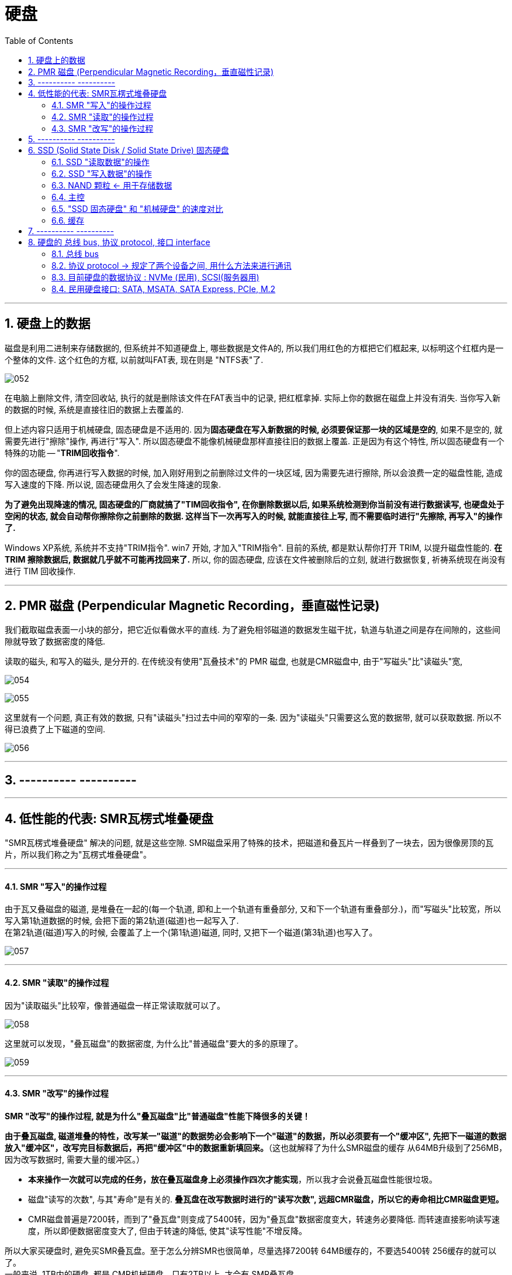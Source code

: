 
= 硬盘
:toc:
:sectnums:

---

== 硬盘上的数据

磁盘是利用二进制来存储数据的, 但系统并不知道硬盘上, 哪些数据是文件A的, 所以我们用红色的方框把它们框起来, 以标明这个红框内是一个整体的文件. 这个红色的方框, 以前就叫FAT表, 现在则是 "NTFS表"了.

image:img/052.gif[]

在电脑上删除文件, 清空回收站, 执行的就是删除该文件在FAT表当中的记录, 把红框拿掉. 实际上你的数据在磁盘上并没有消失. 当你写入新的数据的时候, 系统是直接往旧的数据上去覆盖的.

但上述内容只适用于机械硬盘, 固态硬盘是不适用的.  因为**固态硬盘在写入新数据的时候, 必须要保证那一块的区域是空的**, 如果不是空的, 就需要先进行"擦除"操作, 再进行"写入". 所以固态硬盘不能像机械硬盘那样直接往旧的数据上覆盖. 正是因为有这个特性, 所以固态硬盘有一个特殊的功能 -- "*TRIM回收指令*".

你的固态硬盘, 你再进行写入数据的时候, 加入刚好用到之前删除过文件的一块区域, 因为需要先进行擦除, 所以会浪费一定的磁盘性能, 造成写入速度的下降. 所以说, 固态硬盘用久了会发生降速的现象.

**为了避免出现降速的情况, 固态硬盘的厂商就搞了"TIM回收指令", 在你删除数据以后, 如果系统检测到你当前没有进行数据读写, 也硬盘处于空闲的状态, 就会自动帮你擦除你之前删除的数据. 这样当下一次再写入的时候, 就能直接往上写, 而不需要临时进行"先擦除, 再写入"的操作了. **

Windows XP系统, 系统并不支持"TRIM指令". win7 开始, 才加入"TRIM指令". 目前的系统, 都是默认帮你打开 TRIM, 以提升磁盘性能的.  *在 TRIM 擦除数据后, 数据就几乎就不可能再找回来了.* 所以, 你的固态硬盘, 应该在文件被删除后的立刻, 就进行数据恢复, 祈祷系统现在尚没有进行 TIM 回收操作.

---

== PMR 磁盘 (Perpendicular Magnetic Recording，垂直磁性记录)

我们截取磁盘表面一小块的部分，把它近似看做水平的直线. 为了避免相邻磁道的数据发生磁干扰，轨道与轨道之间是存在间隙的，这些间隙就导致了数据密度的降低.

读取的磁头, 和写入的磁头, 是分开的. 在传统没有使用"瓦叠技术"的 PMR 磁盘, 也就是CMR磁盘中, 由于"写磁头"比"读磁头"宽,

image:img/054.gif[]

image:img/055.gif[]

这里就有一个问题, 真正有效的数据, 只有"读磁头"扫过去中间的窄窄的一条. 因为"读磁头"只需要这么宽的数据带, 就可以获取数据. 所以不得已浪费了上下磁道的空间.

image:img/056.jpg[]

---


== ---------- ----------

---

== 低性能的代表: SMR瓦楞式堆叠硬盘


"SMR瓦楞式堆叠硬盘" 解决的问题, 就是这些空隙. SMR磁盘采用了特殊的技术，把磁道和叠瓦片一样叠到了一块去，因为很像房顶的瓦片，所以我们称之为"瓦楞式堆叠硬盘"。

---

==== SMR "写入"的操作过程

由于瓦又叠磁盘的磁道, 是堆叠在一起的(每一个轨道, 即和上一个轨道有重叠部分, 又和下一个轨道有重叠部分.)，而"写磁头"比较宽，所以写入第1轨道数据的时候, 会把下面的第2轨道(磁道)也一起写入了.  +
在第2轨道(磁道)写入的时候, 会覆盖了上一个(第1轨道)磁道, 同时, 又把下一个磁道(第3轨道)也写入了。

image:img/057.gif[]

---

==== SMR "读取"的操作过程

因为"读取磁头"比较窄，像普通磁盘一样正常读取就可以了。

image:img/058.gif[]

这里就可以发现，"叠瓦磁盘"的数据密度, 为什么比"普通磁盘"要大的多的原理了。

image:img/059.gif[]

---

==== SMR "改写"的操作过程

*SMR "改写"的操作过程, 就是为什么"叠瓦磁盘"比"普通磁盘"性能下降很多的关键！*

*由于叠瓦磁盘, 磁道堆叠的特性，改写某一"磁道"的数据势必会影响下一个"磁道"的数据，所以必须要有一个"缓冲区", 先把下一磁道的数据放入"缓冲区"，改写完目标数据后，再把"缓冲区"中的数据重新填回来。*（这也就解释了为什么SMR磁盘的缓存 从64MB升级到了256MB，因为改写数据时, 需要大量的缓冲区。）

- *本来操作一次就可以完成的任务，放在叠瓦磁盘身上必须操作四次才能实现*，所以我才会说叠瓦磁盘性能很垃圾。

- 磁盘"读写的次数", 与其"寿命"是有关的. *叠瓦盘在改写数据时进行的"读写次数", 远超CMR磁盘，所以它的寿命相比CMR磁盘更短。*

- CMR磁盘普遍是7200转，而到了"叠瓦盘"则变成了5400转，因为"叠瓦盘"数据密度变大，转速务必要降低. 而转速直接影响读写速度，所以即便数据密度变大了, 但由于转速的降低, 使其"读写性能"不增反降。

所以大家买硬盘时, 避免买SMR叠瓦盘。至于怎么分辨SMR也很简单，尽量选择7200转 64MB缓存的，不要选5400转 256缓存的就可以了。 +
一般来说, 1TB内的硬盘, 都是 CMR机械硬盘，只有2TB以上, 才会有 SMR叠瓦盘。

---

== ---------- ----------

---

== SSD (Solid State Disk / Solid State Drive) 固态硬盘


"机械硬盘"的工作原理:: 为了能够精准定位数据所在磁盘面的位置, 磁盘本身又被划分了无数的"扇区"和"磁道". 假设有一个数据, 在第五磁道, 第七扇区上, 那磁头就会优先摆动到"第五磁道"上空, 然后等待着"第七扇区"转过来, 当"第七扇区"转到磁头下面的时候, 就可以读取数据了.

"固态硬盘"的工作原理::
就比较高级了, "固态硬盘"是"量子力学"的实际应用.  +
它存储数据的基本单元, 叫"浮栅晶体管". "浮栅晶体管"的基本结构主要有四个: 1.存储电子的"浮栅级", 2."控制极",  3."P极", 4."原极"与"漏极".

image:img/074.gif[]

"浮栅"当中存储着一定的电子, 电子数量高于一定的值就是0, 低于一定值就是1. +


==== SSD "读取数据"的操作

[cols="1a,2a"]
|===
|Header 1 |Header 2

|-> 往"控制级"施加电压, "原极"和"漏极"如果导通了, 就说明"浮栅"里存在大量的电子, 判断为 0.
|image:img/060.gif[]


|-> 如果没有导通, 说明"浮栅"里没有或者有少量电子, 判断为 1.
|image:img/061.gif[]
|===

这样就可以做到读取数据了.

---

==== SSD "写入数据"的操作

而"写入"或者"改写"数据的时候:


[cols="1a,2a"]
|===
|Header 1 |Header 2

|-> 往"P级"施加电压, 就可以从"浮栅中"析出电子.
|image:img/062.gif[]


|-> 往"控制极"施加电压, 就可以吸回电子.
|image:img/063.gif[]
|===


这样就可以进行"写入"和"改写"操作了, 这便是固态硬盘的工作原理.

---

==== NAND 颗粒 <- 用于存储数据

而无数的"浮栅"堆叠在一块, 就可以存储大量大量的零和一的数据, 这个东西就是NAND颗粒. 也就是固态硬盘表面那一个一个的黑块. 它就和图书馆当中的书架一样, 存储着无限的 0101... 的数据.

image:img/064.gif[]


---

==== 主控

固态硬盘的主要结构, 除了"颗粒"以外, 还有另外一个非常重要的部件 -- 主控.

image:img/065.gif[]

我们假设 "NAND颗粒" 是水库，数据是水, 那么"主控" 就类似水坝这样的角色. 它控制着固态硬盘的数据流入与流出, 并针对"NAND颗粒"里的数据, 进行管理与分配.

---

==== "SSD 固态硬盘" 和 "机械硬盘" 的速度对比

"机械硬盘"实际上是存在很多的弊端的:

- 它的延迟很高, 你在读取数据之前, 需要先摆动"磁头臂"到对应的"磁道"上, 还需要等待"扇区"转过来. 七千二百转看上去很快, 但是这两个操作依然会导致大约十几毫秒的延迟. 这对于动辄几千兆赫兹的内存, 和几G赫兹的CPU来讲, 已经很高了.  +
而"固态硬盘", 全程都是电子交互, 电气信号的速度, 要远超"磁头臂"和"磁盘"这种机械结构的.

image:img/066.gif[]


- 如果你的数据, 是随机分散在磁盘的各个角落, 那"机械硬盘"就需要经过多次的寻道和寻址, 多次等待扇区转动到磁头底下. 所以"机械硬盘"在读取分散性文件的时候, 性能异常的弱鸡, 这个就是我们所说的"随机读写性能"低下.

image:img/067.gif[]

我们来看一组数据, 使用的测试软件为ASSSD. +
最左侧是一块机械硬盘, 中间为三星860EVO SATA3固态硬盘, 最右侧为三星970EVO PLUS M.2接口的NVME固态硬盘.

[cols="1a,4a"]
|===
|Header 1 |Header 2

|第一行为"连续读写".
|image:img/068.gif[]

这个参数主要影响的, 就是**单个或者几个数量比较少的"独立大文件", 比如说一个几G的电影, 一个几G的压缩包. 这种"数量不是很多, 但是单个体积比较大"的连续性文件*, 在读写这部分数据的时候, 就会涉及到"连续读写". 大部分情况主要就是拷贝电影, 复制压缩包或者很多的大图片之类的.

- 如果数据是连续分布在"机械硬盘"的扇区上, 那只需要进行一次寻道, 就可以读取了, 所以即便是机械硬盘"连续读写速度"也不会很慢, 大部分机械硬盘都可以做到一百到两百兆每秒.

image:img/069.gif[]

- 而SATA3固态, 则受制于接口的速度限制, 最多只能跑到500MB/S.
- M.2 NVME固态, 则可以轻松达到3GB/S.

|第二行为"单线程4K随机读写"
|image:img/070.gif[]

*这个主要就是"体积不大, 但是数量众多"的分散性文件.** 比如说我们的游戏, Windows操作系统, 它们都是由无数个几十K, 几百K, 或者几兆的零散性文件组成.  +
这种读写操作, 由于单个文件不大, 很快就可以完成. 但是是要做到读取完一个数据以后, 迅速找到下一个数据再进行读取, 然后再迅速找到下一个数据. 所以"4K随机读写", 实际上考验的就是硬盘的寻道和寻址能力.

- 而机械硬盘, 如果数据随机分散在磁盘表面的各个部分, 那它就需要经过多次的寻找和寻址, 而"机械硬盘"的寻道和寻址性能实在是弱鸡, 导致性能大幅度的下降. 所以这里可以看到, "单线程四K读写"的速度, 机械硬盘连1MB/S都没有达到, 而这行跑分恰恰是最影响我们日常使用体验的.

- SATA3固态, 基本可以做到40MB/S左右
- M.2 NVME, 则可以轻松达到60MB/S.



|第三行为"64线程随机读写"
|image:img/071.gif[]

第三行为64线程随机读写, *这个就是"并发"一次来做好多"单线程的4K读写".  因为软件在请求数据的时候, 不太可能就只是要一串数据, 大部分的时候它们会同时需要很多的数据, 这时就需要同时进行好几个线程的"4K随机读写".* 这个就是多线程4K随机读写.

不过, 一次并发请求"64线程"的随机读写, 还是比较难碰到的, 我们大部分的操作都是基于"单线程"和"64线程"之间.

- 这里, 机械硬盘的速度依旧还是只有个位数, 只有2MB/s.
- SATA3固态, 和NVME固态的速度, 则是机械硬盘的几百倍, 甚至上千倍.

|第四行"访问延迟"
|机械硬盘达到了十几毫秒, 而固态硬盘只有零点零几毫秒.
|===

所以大家看到这里就能体会到, "机械硬盘"在"固态"面前到底有多慢了吧.

---

==== 缓存

那是不是AS SSD的跑分越高, 固态硬盘的速度越快呢? 也不完全是.

其实有很多的固态硬盘跑分, 并不能做到全盘的速度都那么快. *大部分硬盘为了提高性能, "主控"并不是直接访问"NAND颗粒"本身, 厂家会在"颗粒"与"主控板"之间, 设置一个缓存, 让"主控"交互数据的时候, 优先和"缓存"进行交互, 然后"缓存"在在空闲的时候, 再把数据写入"颗粒". 所以, 如果你跑分跑1G的数据, 有时就是跑"缓存"的性能.*

image:img/072.gif[]

*实际上, 有很多的固态硬盘"缓存"跑完以后, "主控"就只能直接和"颗粒"进行交互, 这个时候就会出现阶梯式的性能下降.* 这里说的就是以台电, 铭瑄, 七彩虹为主的一些黑白片固态. 跑分看着很高, 但是实际用起来, "缓存"一爆, 立马原形毕露.

image:img/073.gif[]

因此, AS SSD 只做一个参考.


---

== ---------- ----------

---



== 硬盘的 总线 bus, 协议 protocol, 接口 interface

image:img/170.svg[500,500]

---

==== 总线 bus

计算机内部有很多的电子元器件, 它们之间会有数据沟通和传输的需求, 如果A元器件, 想给B元器件传输数据, 那它就需要建立通路. 比如说CPU想和显卡交互数据, 那CPU就需要拉一条通往显卡的电路, CPU要想和硬盘交互数据, 那CPU就需要拉一条通往硬盘的电路. 在电脑里, *像这种不同设备之间交互数据的通路, 就被我们称之为"总线".*

image:img/148.gif[]

总线也是有一定的承载能力的, 总线在单位时间内能传输多少数据量, 就被我们称之为总线的"带宽".

image:img/149.gif[]


---

==== 协议 protocol -> 规定了两个设备之间, 用什么方法来进行通讯

*"协议"简单来讲, 就是电脑内部的一种规矩, 它规定了两个设备通讯时, 如何识别对方, 如何建立链接*, 使用的讯号类型, 数据的编码和解码方式, 数据传输的类型, 数据传输的方式, 以及物理层面上的电压电流的保持和截止时间等等规定.

*两个设备只有在"协议"完全一样, 或者相容的前提下, 它们之间才能够进行通讯.*

image:img/150.gif[]

假设A, B元器件之间有一根电路, 可以通电和断电. 如果我规定, 一秒为10个周期, 通电为1, 断电为0. 那A只需要通过大量的通电和断电, 就可以把想发送的信息, 以1秒10Bit的速度, 传输给B. 而这个一秒为10个周期, 通电代表1,断电代表0, 这个规定, 就是AB之间通讯的"协议".

*如果A不按照这个"协议"去发送数据, 或者B不按照这个"协议"去接受数据, 那AB之间就无法达成沟通.*

所以简单理解就是, "协议"就是一种双方提前约定好, 采用某种形式, 以某种规格, 利用某种物体, 把数据传输出去. 而另一方再以同样的规则和流程, 去接收数据.

image:img/151.gif[]


*一个更高效率的"沟通协议", 可以非常显著的提高两者的沟通效率.* 但是反过来, 高效率的协议, 同样也需要硬件作为后背的支撑才能得以实现.


---

==== 目前硬盘的数据协议 : NVMe (民用), SCSI(服务器用)



image:img/152.gif[]

*协议, 总线, 接口, 都能限制一块硬盘的性能发挥*:

- 你有一个超级强大的"协议", 但是"总线"或者"接口"无法承载起来, 你也跑不动.
- 你有一个超级强大的"总线"和"接口", 但是没有足够好的"协议", 数据也无法完成高速的传输.

但通常来讲, 厂商都会保证这三者处于一个匹配的状态, 比如说一块性能很强大的固态, 厂商一定会设计出性能足够强大的"协议"与"总线", 还有与之匹配的"接口", 才会推出这款产品. +
所以大部分时候, 我们往往不需要考虑"协议层面"与"接口层面", 只是要看"传输总线"的承载能力即可.

---

==== 民用硬盘接口: SATA, MSATA, SATA Express, PCIe, M.2

image:img/154.gif[]


[options="autowidth"]
|===
|Header 1 |版本| 理论带宽 |编码 |实际传输速度

|SATA (民用接口)
|SATA 3.0
|6Gbps
|8:10
|600MB/S

SATA接口, 使用的是SATA传输总线, 协议是AHCI. +
目前几乎所有的民用3.5寸, 和2.5寸机械硬盘, 2.5寸固态硬盘, 使用的都是这个接口.

*由于"SATA3总线"速率上限, 就是600MB/S*, 再加上各种损耗和干扰, 实际上这个接口的速度, 最多就只能跑到五百多兆每秒. 所以凡是使用"SATA3总线"作为传输载体的硬盘, 无论是固态硬盘, 还是机械硬盘, 其速率都不可能突破五百多兆每秒.

SATA接口分为两部分, 一个是长一点的"供电", 另一个短一点的则是"数据".  供电接驳在电脑电源上; 数据则是用SATA数据线, 接驳到主板上.

image:img/158.gif[]

除了用线缆连接一些服务器, 或者硬盘架, 也提供有"供电数据一体式"的母口, 直接和抽屉一样把硬盘插在上面就可以, 供电和数据就自动对齐接上了.


|PCIe (民用接口)
|PCIe3.0
|
|128：130
|image:img/156.gif[] +
PCIe的带宽和长度有关系, 也就是后面那个乘几: +
-> 乘4的速率, 就是乘1的四倍, +
-> 乘16的速度, 就是乘4的四倍.

*PCIe既可以作为"总线" 承担"传输通道"作用, 也可以直接以"接口"的形式存在.* 如果在PCIe插槽安装固态硬盘, 使用的就是PCIe总线 /NVMe协议.

通常主板上横着的那些长槽和短槽, 就是PCIe插槽. 上面可以插显卡, 无线网卡, 有线网卡, 声卡, 采集卡,转接卡等.

image:img/164.gif[]



|
|PCIe4.0
|
|128：130
|

|M.2 (民用接口)
|M.2 又分为两种 : B-Key 和 M-Key.
|
|
|NGFF 是M.2接口行业规范的别名.

->  *M.2接口可以走 SATA总线/AHCI协议, 此时它和普通的SATA硬盘没有区别, 速率同样会被限制在500MB/S左右*, 就是体积小一点. +
image:img/159.gif[]

-> M.2接口也可以走 PCIe总线/AHCI协议, 速率上限由PCIe版本和长度决定. +

-> *M.2还可以走 PCIe总线/NVMe协议, 速率上限同样由PCIe版本和长度决定, 这个也是目前用途最广泛的组合*. PCIe3.0*4 的固态, 就是4GB/S以内了. PCIe4.0*4 的固态, 速度上限就是8GB/S以内了. +
image:img/161.gif[]


M.2接口, 又分为B-key, 和M-Key两种:  +
->  B-key的豁口在左边. B-key被称为Socket2, 支持SATA总线, 和 PCIe*2. +
-> M-key的豁口则是在右边. M-key被称为Socke3, 支持SATA总线, 和PCIe*4

image:img/163.gif[]

注意: 不能通过外形去判断 M.2 支持什么总线和协议, 有的主板的B-key 可能只能走SATA, 不能走PCIe总线. 而有的M-key 可能只能走PCIe, 不能走SATA. 具体你这个接口能走什么总线, 要看你主板的接口说明书.




|U.2 (企业级接口)
|
|
|
|U.2接口, 是在SAS接口上继续改款而来的. +
这个接口, 也是在服务器, 和高端HEDT平台上使用的比较多. 很多的企业级固态, 使用的都是这种接口.

U.2在主板上的接口非常类似, 两个USB接口摞起来的形状, 比较有辨识度的. +
image:img/166.gif[]

|SAS (企业级接口)
|SAS 3.0
|12Gbps
|8:10
|1.2GB/S

AS接口, 使用的是 SAS总线/SCSI协议.

这种接口服务器上用的非常多, 可以把它理解为是一种强化版SATA接口, 在SATA上增加了更多的功能, 并且支持更高速率的SAS总线.
|===


*PCIe总线的硬盘, 他们之间的接口, 大部分都是可以互相转换的*, 比如:

- PCIe <- 可以互转 -> U.2
- PCIe <- 可以互转 -> M.2
- U.2 <- 可以互转 -> M.2

image:img/167.gif[]

**所以你可以发现, "接口"其实并不是完全限制速度发挥的因素. **真正要判断一个硬盘所使用的接口 其速率上限, 以及**你主板上的接口会不会限制你的硬盘性能发挥, 最好去查看一下它们所使用的"总线"比较好.**

image:img/168.gif[]

image:img/169.gif[]


---

